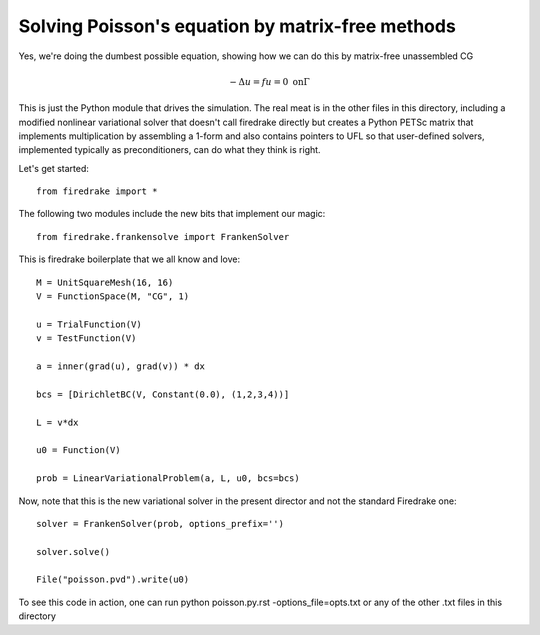 Solving Poisson's equation by matrix-free methods
-------------------------------------------------

Yes, we're doing the dumbest possible equation, showing
how we can do this by matrix-free unassembled CG

.. math::
   -\Delta u = f
   u = 0 \ \textrm{on} \Gamma

This is just the Python module that drives the simulation.
The real meat is in the other files in this directory,
including a modified nonlinear variational solver that
doesn't call firedrake directly but creates a Python PETSc
matrix that implements multiplication by assembling a 1-form
and also contains pointers to UFL so that user-defined solvers,
implemented typically as preconditioners, can do what they think
is right.

Let's get started::

  from firedrake import *

The following two modules include the new bits that implement our magic::
  
  from firedrake.frankensolve import FrankenSolver

This is firedrake boilerplate that we all know and love::
  
  M = UnitSquareMesh(16, 16)
  V = FunctionSpace(M, "CG", 1)

  u = TrialFunction(V)
  v = TestFunction(V)

  a = inner(grad(u), grad(v)) * dx

  bcs = [DirichletBC(V, Constant(0.0), (1,2,3,4))] 

  L = v*dx

  u0 = Function(V)

  prob = LinearVariationalProblem(a, L, u0, bcs=bcs)

Now, note that this is the new variational solver in the present
director and not the standard Firedrake one::
  
  solver = FrankenSolver(prob, options_prefix='')

  solver.solve()

  File("poisson.pvd").write(u0)

To see this code in action, one can run python poisson.py.rst -options_file=opts.txt or any of the other .txt files in this directory
